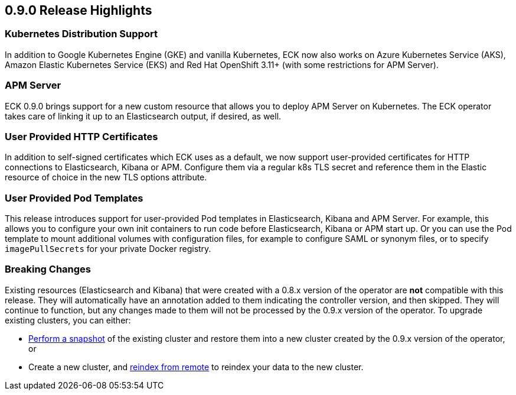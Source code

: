 [[release-highlights-0.9.0]]
== 0.9.0 Release Highlights

[float]
=== Kubernetes Distribution Support

In addition to Google Kubernetes Engine (GKE) and vanilla Kubernetes, ECK now also works on
Azure Kubernetes Service (AKS), Amazon Elastic Kubernetes Service (EKS) and
Red Hat OpenShift 3.11+ (with some restrictions for APM Server).

[float]
=== APM Server

ECK 0.9.0 brings support for a new custom resource that allows you to deploy APM Server on Kubernetes.
The ECK operator takes care of linking it up to an Elasticsearch output, if desired, as well.

[float]
=== User Provided HTTP Certificates

In addition to self-signed certificates which ECK uses as a default, we now support user-provided certificates for
HTTP connections to Elasticsearch, Kibana or APM. Configure them via a regular k8s TLS secret and
reference them in the Elastic resource of choice in the new TLS options attribute.

[float]
=== User Provided Pod Templates

This release introduces support for user-provided Pod templates in Elasticsearch, Kibana and APM Server.  For example,
this allows you to configure your own init containers to run code before Elasticsearch, Kibana or APM start up.
Or you can use the Pod template to mount additional volumes with configuration files, for example to configure SAML or synonym files,
or to specify `imagePullSecrets` for your private Docker registry.

[float]
=== Breaking Changes

Existing resources (Elasticsearch and Kibana) that were created with a 0.8.x version of the operator are *not* compatible with this release. They will automatically have an annotation added to them indicating the controller version, and then skipped. They will continue to function, but any changes made to them will not be processed by the 0.9.x version of the operator. To upgrade existing clusters, you can either:

- https://www.elastic.co/guide/en/elasticsearch/reference/current/modules-snapshots.html[Perform a snapshot] of the existing cluster and restore them into a new cluster created by the 0.9.x version of the operator, or
- Create a new cluster, and https://www.elastic.co/guide/en/elasticsearch/reference/current/reindex-upgrade-remote.html[reindex from remote] to reindex your data to the new cluster.

